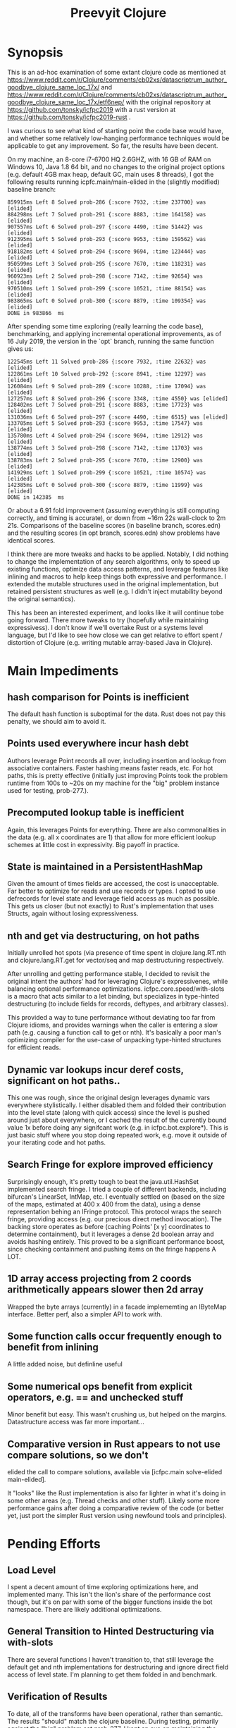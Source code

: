 
#+TITLE: Preevyit Clojure

* Synopsis

This is an ad-hoc examination of some extant clojure code as mentioned
at
https://www.reddit.com/r/Clojure/comments/cb02xs/datascriptrum_author_goodbye_clojure_same_loc_17x/
and
https://www.reddit.com/r/Clojure/comments/cb02xs/datascriptrum_author_goodbye_clojure_same_loc_17x/etf6nep/
with the original repository at https://github.com/tonsky/icfpc2019
with a rust version at https://github.com/tonsky/icfpc2019-rust .

I was curious to see what kind of starting point the code base would have,
and whether some relatively low-hanging performance techniques would be
applicable to get any improvement.  So far, the results have been decent.

On my machine, an 8-core i7-6700 HQ 2.6GHZ, with 16 GB of RAM on
Windows 10, Java 1.8 64 bit, and no changes to the original project
options (e.g. default 4GB max heap, default GC, main uses 8 threads),
I got the following results running icpfc.main/main-elided in the
(slightly modified) baseline branch:

#+BEGIN_EXAMPLE
859915ms Left 8 Solved prob-286 {:score 7932, :time 237700} was [elided]
884298ms Left 7 Solved prob-291 {:score 8883, :time 164158} was [elided]
907557ms Left 6 Solved prob-297 {:score 4490, :time 51442} was [elided]
912395ms Left 5 Solved prob-293 {:score 9953, :time 159562} was [elided]
918182ms Left 4 Solved prob-294 {:score 9694, :time 123444} was [elided]
950599ms Left 3 Solved prob-295 {:score 7670, :time 118231} was [elided]
960923ms Left 2 Solved prob-298 {:score 7142, :time 92654} was [elided]
970510ms Left 1 Solved prob-299 {:score 10521, :time 88154} was [elided]
983865ms Left 0 Solved prob-300 {:score 8879, :time 109354} was [elided]
DONE in 983866  ms
#+END_EXAMPLE

After spending some time exploring (really learning the code base), 
benchmarking, and applying incremental operational improvements,
as of 16 July 2019, the version in the `opt` branch, running the
same function gives us:

#+BEGIN_EXAMPLE
122545ms Left 11 Solved prob-286 {:score 7932, :time 22632} was [elided]
122861ms Left 10 Solved prob-292 {:score 8941, :time 12297} was [elided]
126084ms Left 9 Solved prob-289 {:score 10288, :time 17094} was [elided]
127257ms Left 8 Solved prob-296 {:score 3348, :time 4550} was [elided]
128402ms Left 7 Solved prob-291 {:score 8883, :time 17723} was [elided]
131036ms Left 6 Solved prob-297 {:score 4490, :time 6515} was [elided]
133705ms Left 5 Solved prob-293 {:score 9953, :time 17547} was [elided]
135780ms Left 4 Solved prob-294 {:score 9694, :time 12912} was [elided]
138774ms Left 3 Solved prob-298 {:score 7142, :time 11703} was [elided]
138783ms Left 2 Solved prob-295 {:score 7670, :time 12900} was [elided]
141929ms Left 1 Solved prob-299 {:score 10521, :time 10574} was [elided]
142385ms Left 0 Solved prob-300 {:score 8879, :time 11999} was [elided]
DONE in 142385  ms
#+END_EXAMPLE

Or about a 6.91 fold improvement (assuming everything is still
computing correctly, and timing is accurate), or down from ~16m 22s
wall-clock to 2m 21s.  Comparisons of the baseline scores (in baseline
branch, scores.edn) and the resulting scores (in opt branch,
scores.edn) show problems have identical scores.

I think there are more tweaks and hacks to be applied.  Notably,
I did nothing to change the implementation of any search algorithms,
only to speed up existing functions, optimize data access patterns,
and leverage features like inlining and macros to help keep things
both expressive and performance.  I extended the mutable structures
used in the original implementation, but retained persistent structures
as well (e.g. I didn't inject mutability beyond the original semantics).

This has been an interested experiment, and looks like it will
continue tobe going forward.  There more tweaks to try (hopefully
while maintaining expressivess).  I don't know if we'll overtake Rust or
a systems level language, but I'd like to see how close we can get
relative to effort spent / distortion of Clojure (e.g. writing mutable
array-based Java in Clojure).

* Main Impediments

** hash comparison for Points is inefficient
The default hash function is suboptimal for the data.  Rust does not
pay this penalty, we should aim to avoid it.

** Points used everywhere incur hash debt
Authors leverage Point records all over, including insertion and 
lookup from associative containers.  Faster hashing means
faster reads, etc.  For hot paths, this is pretty effective
(initially just improving Points took the problem runtime
from 100s to ~20s on my machine for the "big" problem instance
used for testing, prob-277.).

** Precomputed lookup table is inefficient
Again, this leverages Points for everything.  There are
also commonalities in the data (e.g. all x coordinates
are 1) that allow for more efficient lookup schemes
at little cost in expressivity.  Big payoff in practice.

** State is maintained in a PersistentHashMap
Given the amount of times fields are accessed, the cost is
unacceptable.  Far better to optimize for reads and use records or
types.  I opted to use defrecords for level state and leverage field
access as much as possible.  This gets us closer (but not exactly)
to Rust's implementation that uses Structs, again without
losing expressiveness.

** nth and get via destructuring, on hot paths
Initially unrolled hot spots (via presence of time spent in
clojure.lang.RT.nth and clojure.lang.RT.get for vector/seq and map
destructuring respectively.

After unrolling and getting performance stable, I decided to revisit
the original intent the authors' had for leveraging Clojure's
expressivenes, while balancing optional performance optimizations.
icfpc.core.speed/with-slots is a macro that acts similar to a let
binding, but specializes in type-hinted destructuring (to include
fields for records, deftypes, and arbitrary classes).

This provided a way to tune performance without deviating too far from
Clojure idioms, and provides warnings when the caller is entering a
slow path (e.g. causing a function call to get or nth).  It's
basically a poor man's optimizing compiler for the use-case of
unpacking type-hinted structures for efficient reads.
 
** Dynamic var lookups incur deref costs, significant on hot paths..
This one was rough, since the original design leverages dynamic
vars everywhere stylistically.  I either disabled them and folded
their contribution into the level state (along with quick access) since
the level is pushed around just about everywhere, or I cached the
result of the currently bound value 1x before doing any signifcant
work (e.g. in icfpc.bot.explore*).  This is just basic stuff where
you stop doing repeated work, e.g. move it outside of your iterating
code and hot paths.

** Search Fringe for explore improved efficiency
Surprisingly enough, it's pretty tough to beat the java.util.HashSet 
implemented search fringe.  I tried a couple of different backends,
including bifurcan's LinearSet, IntMap, etc.  I eventually
settled on (based on the size of the maps, estimated at 400 x 400 from
the data), using a dense representation behing an IFringe protocol.
This protocol wraps the search fringe, providing access (e.g.
our precious direct method invocation).  The backing store operates
as before (caching Points' [x y] coordinates to determine containment),
but it leverages a dense 2d boolean array and avoids hashing entirely.
This proved to be a significant performance boost, since checking
containment and pushing items on the fringe happens A LOT.

** 1D array access projecting from 2 coords arithmetically appears slower then 2d array
Wrapped the byte arrays (currently) in a facade implememting an
IByteMap interface.  Better perf, also a simpler API to work with.

** Some function calls occur frequently enough to benefit from inlining
A little added noise, but definline useful 

** Some numerical ops benefit from explicit operators, e.g. == and unchecked stuff
Minor benefit but easy.  This wasn't crushing us, but helped on the
margins.  Datastructure access was far more important...

** Comparative version in Rust appears to not use compare solutions, so we don't
elided the call to compare solutions, available via [icfpc.main
solve-elided main-elided].

It "looks" like the Rust implementation is also far lighter in what it's
doing in some other areas (e.g. Thread checks and other stuff).  Likely
some more performance gains after doing a comparative review of the code (or 
better yet, just port the simpler Rust version using newfound tools and principles).

* Pending Efforts

** Load Level
I spent a decent amount of time exploring optimizations here, and implemented
many.  This isn't the lion's share of the performance cost though, but it's
on par with some of the bigger functions inside the bot namespace.  There are
likely additional optimizations.

** General Transition to Hinted Destructuring via with-slots
There are several functions I haven't transition to, that still
leverage the default get and nth implementations for destructuring
and ignore direct field access of level state.  I'm planning to
get them folded in and benchmark. 

** Verification of Results
To date, all of the transforms have been operational, rather than semantic.
The results "should" match the clojure baseline.  During testing, primarily
against the "big" problem set prob-277, I kept an eye on maintaining the
same scores throughout, and did catch one regression but fixed it.

Results currently check out when comparing the baseline scores.edn 
and the opt branch's scores.edn (each from respective run output.

I am confident the opt implementation is functionally equivalent to
the original baseline implementation.

** Additional performance
Aside from the basic mechanical changes (e.g. efficient reads), I
didn't alter anything algorithmically, since I didn't spend any time
reading about the original problem or comparing the implementation's
approach.  Consequently, there are likely additional areas to tweak,
introduce local mutation, or even leverage parallelism.  Currently the
distribution of work is effectively coarse-grained, on a per-problem
basis.  I suspect dissecting the work into finer-grained units for
integration with a producer/consumer queue (or a similar method) would
yield some nice results.  In other words, there may be additional
techniques that Clojure can explore to exploit available resources.

* Working Notes...
** Unexplained phenomena with unchecked math
I added some unchecked math ops early on prior to more thorough
profiling and exploration, which affected 2 functions in particular:
icfpc.level/valid-hand?  and icfpc.level/obstacle? .  

There was originally just one function (valid-hand?)  which I split
out into two during code spelunking (may reverse that decision in the
future).  It turns out that using unchecked math there for the
arithmetic actually introduced a regression, where the baseline
results did not match the opt branch.  I missed this regression (as it
happened before I locked things down for testing), but managed to find
and fix it prior to publishing this repo.  

So...word of wisdom: make sure your operations really can use
unchecked math :) I have no idea why in this case they don't (since
they're ostensibly integers...).

** dynamic var lookups
 (nth bots *bot*)
 
** rate function, explore*
** lots of destructuring
** advance*
*** ifpc.bot/explore*
**** rate
**** valid-hand?
The every? predicate for valid-hand invokes
ifpc.core/get-level 

get-level is primarily doing map lookups via
keyword lookup sites, could be an opportunity
to optimize.

coord->index is invoked a lot as well, causing
some overhead.

Lots of map-as-function invocations.
Lots of RestFN invocations surrounding < being
called on variadic args, leading to seq version
of next.

And not=, but does so against a var without
hinting, should be a number comparison.  Boxed
math..

**** clojure.lang.util/equiv
vector equality, pcequiv
tons of boxed numeric equality...
**** ifpc.core/get-level

**** ifpc.core/coord->idx
     

**** hashset.contains
**** ifpc.core.point/equals
uses map equality
invokes seq implementation
invokes point.size, which invokes clojure.lang.rt/count


**** ifpc.bot/step
    
**** self-time (invocation)
**** clojure.rt.count
**** keyword lookup site / get
**** hashset.add


*** ifpc.bot/act
*** ifpc.bot/move
**** ifpc.level/mark-wrapped
**** ifpc.level/extra-move
     
